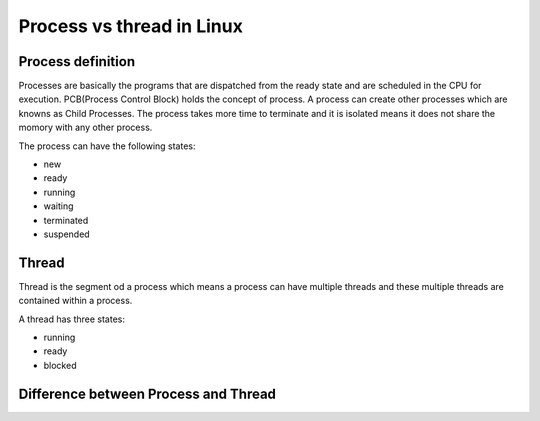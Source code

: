 Process vs thread in Linux
==========================

Process definition
~~~~~~~~~~~~~~~~~~

Processes are basically the programs that are dispatched from the ready state and are scheduled in the CPU for execution. PCB(Process Control Block) holds the concept of process.
A process can create other processes which are knowns as Child Processes.
The process takes more time to terminate and it is isolated means it does not share the momory with any other process.

The process can have the following states:

- new
- ready
- running
- waiting
- terminated
- suspended

Thread
~~~~~~

Thread is the segment od a process which means a process can have multiple threads and these multiple threads are contained within a process. 

A thread has three states:

- running
- ready
- blocked

Difference between Process and Thread
~~~~~~~~~~~~~~~~~~~~~~~~~~~~~~~~~~~~~

.. image:: ./process_vs_threads.png

